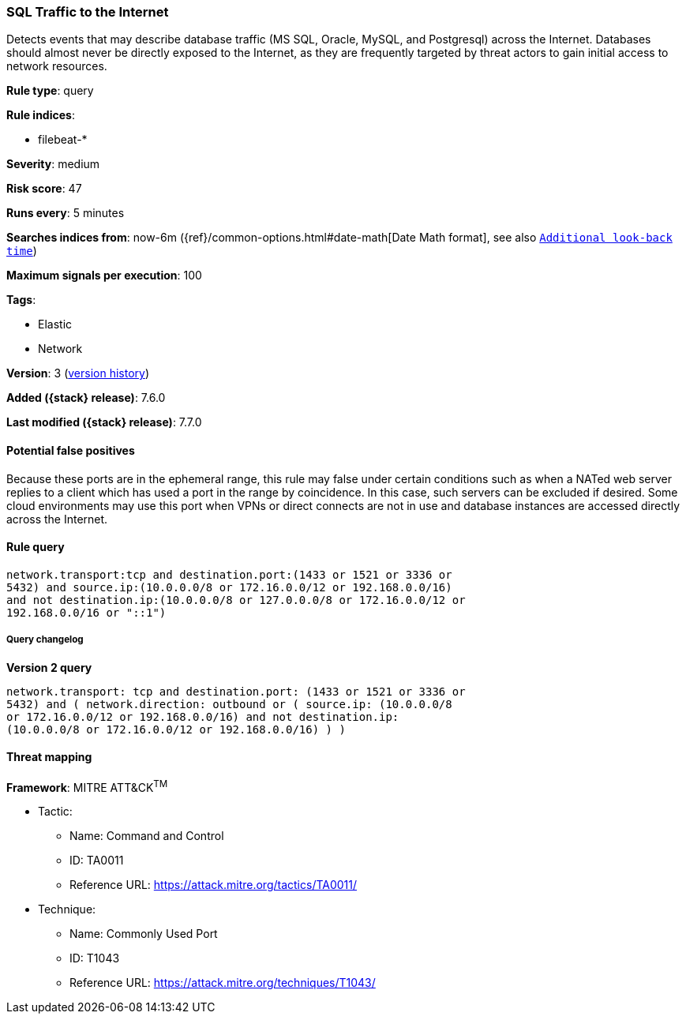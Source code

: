 [[sql-traffic-to-the-internet]]
=== SQL Traffic to the Internet

Detects events that may describe database traffic (MS SQL, Oracle, MySQL, and
Postgresql) across the Internet. Databases should almost never be directly
exposed to the Internet, as they are frequently targeted by threat actors to
gain initial access to network resources.

*Rule type*: query

*Rule indices*:

* filebeat-*

*Severity*: medium

*Risk score*: 47

*Runs every*: 5 minutes

*Searches indices from*: now-6m ({ref}/common-options.html#date-math[Date Math format], see also <<rule-schedule, `Additional look-back time`>>)

*Maximum signals per execution*: 100

*Tags*:

* Elastic
* Network

*Version*: 3 (<<sql-traffic-to-the-internet-history, version history>>)

*Added ({stack} release)*: 7.6.0

*Last modified ({stack} release)*: 7.7.0


==== Potential false positives

Because these ports are in the ephemeral range, this rule may false under
certain conditions such as when a NATed web server replies to a client which has
used a port in the range by coincidence. In this case, such servers can be
excluded if desired. Some cloud environments may use this port when VPNs or
direct connects are not in use and database instances are accessed directly
across the Internet.

==== Rule query


[source,js]
----------------------------------
network.transport:tcp and destination.port:(1433 or 1521 or 3336 or
5432) and source.ip:(10.0.0.0/8 or 172.16.0.0/12 or 192.168.0.0/16)
and not destination.ip:(10.0.0.0/8 or 127.0.0.0/8 or 172.16.0.0/12 or
192.168.0.0/16 or "::1")
----------------------------------


===== Query changelog

*Version 2 query*

[source]
----------------------------------
network.transport: tcp and destination.port: (1433 or 1521 or 3336 or
5432) and ( network.direction: outbound or ( source.ip: (10.0.0.0/8
or 172.16.0.0/12 or 192.168.0.0/16) and not destination.ip:
(10.0.0.0/8 or 172.16.0.0/12 or 192.168.0.0/16) ) )
----------------------------------

==== Threat mapping

*Framework*: MITRE ATT&CK^TM^

* Tactic:
** Name: Command and Control
** ID: TA0011
** Reference URL: https://attack.mitre.org/tactics/TA0011/
* Technique:
** Name: Commonly Used Port
** ID: T1043
** Reference URL: https://attack.mitre.org/techniques/T1043/
